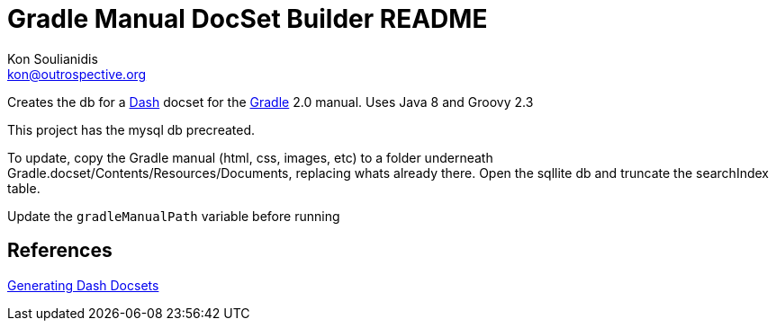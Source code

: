 = Gradle Manual DocSet Builder README
Kon Soulianidis <kon@outrospective.org>

Creates the db for a http://kapeli.org/dash[Dash] docset for the http://gradle.org[Gradle] 2.0 manual.
Uses Java 8 and Groovy 2.3

This project has the mysql db precreated.

To update, copy the Gradle manual (html, css, images, etc) to a folder underneath
Gradle.docset/Contents/Resources/Documents, replacing whats already there.
Open the sqllite db and truncate the searchIndex table.

Update the `gradleManualPath` variable before running

References
----------
http://kapeli.com/docsets[Generating Dash Docsets]